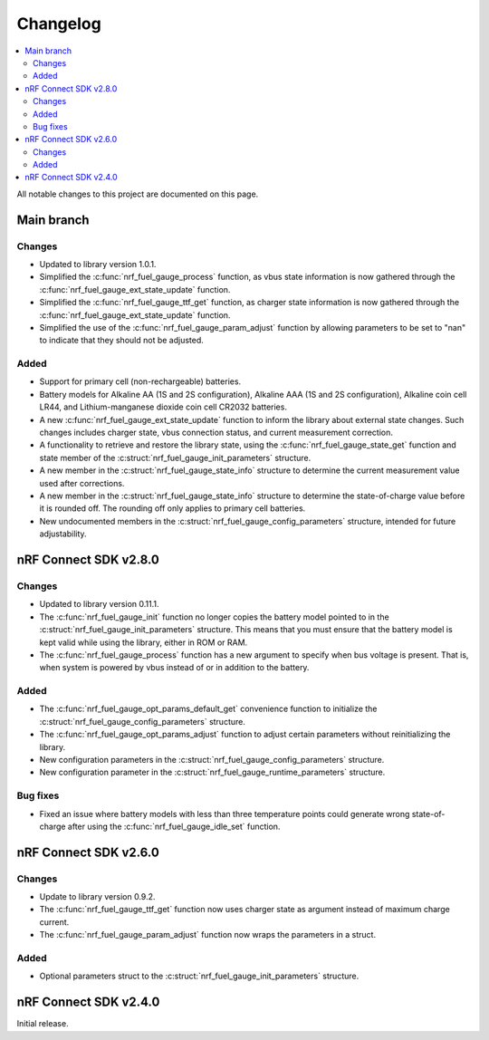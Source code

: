 .. _nrf_fuel_gauge_changelog:

Changelog
#########

.. contents::
   :local:
   :depth: 2

All notable changes to this project are documented on this page.

Main branch
***********

Changes
=======

* Updated to library version 1.0.1.
* Simplified the :c:func:`nrf_fuel_gauge_process` function, as vbus state information is now gathered through the :c:func:`nrf_fuel_gauge_ext_state_update` function.
* Simplified the :c:func:`nrf_fuel_gauge_ttf_get` function, as charger state information is now gathered through the :c:func:`nrf_fuel_gauge_ext_state_update` function.
* Simplified the use of the :c:func:`nrf_fuel_gauge_param_adjust` function by allowing parameters to be set to "nan" to indicate that they should not be adjusted.

Added
=====

* Support for primary cell (non-rechargeable) batteries.
* Battery models for Alkaline AA (1S and 2S configuration), Alkaline AAA (1S and 2S configuration), Alkaline coin cell LR44, and Lithium-manganese dioxide coin cell CR2032 batteries.
* A new :c:func:`nrf_fuel_gauge_ext_state_update` function to inform the library about external state changes.
  Such changes includes charger state, vbus connection status, and current measurement correction.
* A functionality to retrieve and restore the library state, using the :c:func:`nrf_fuel_gauge_state_get` function and state member of the :c:struct:`nrf_fuel_gauge_init_parameters` structure.
* A new member in the :c:struct:`nrf_fuel_gauge_state_info` structure to determine the current measurement value used after corrections.
* A new member in the :c:struct:`nrf_fuel_gauge_state_info` structure to determine the state-of-charge value before it is rounded off.
  The rounding off only applies to primary cell batteries.
* New undocumented members in the :c:struct:`nrf_fuel_gauge_config_parameters` structure, intended for future adjustability.

nRF Connect SDK v2.8.0
**********************

Changes
=======

* Updated to library version 0.11.1.
* The :c:func:`nrf_fuel_gauge_init` function no longer copies the battery model pointed to in the :c:struct:`nrf_fuel_gauge_init_parameters` structure.
  This means that you must ensure that the battery model is kept valid while using the library, either in ROM or RAM.
* The :c:func:`nrf_fuel_gauge_process` function has a new argument to specify when bus voltage is present.
  That is, when system is powered by vbus instead of or in addition to the battery.

Added
=====

* The :c:func:`nrf_fuel_gauge_opt_params_default_get` convenience function to initialize the :c:struct:`nrf_fuel_gauge_config_parameters` structure.
* The :c:func:`nrf_fuel_gauge_opt_params_adjust` function to adjust certain parameters without reinitializing the library.
* New configuration parameters in the :c:struct:`nrf_fuel_gauge_config_parameters` structure.
* New configuration parameter in the :c:struct:`nrf_fuel_gauge_runtime_parameters` structure.

Bug fixes
=========

* Fixed an issue where battery models with less than three temperature points could generate wrong state-of-charge after using the :c:func:`nrf_fuel_gauge_idle_set` function.

nRF Connect SDK v2.6.0
**********************

Changes
=======

* Update to library version 0.9.2.
* The :c:func:`nrf_fuel_gauge_ttf_get` function now uses charger state as argument instead of maximum charge current.
* The :c:func:`nrf_fuel_gauge_param_adjust` function now wraps the parameters in a struct.

Added
=====

* Optional parameters struct to the :c:struct:`nrf_fuel_gauge_init_parameters` structure.

nRF Connect SDK v2.4.0
**********************

Initial release.
